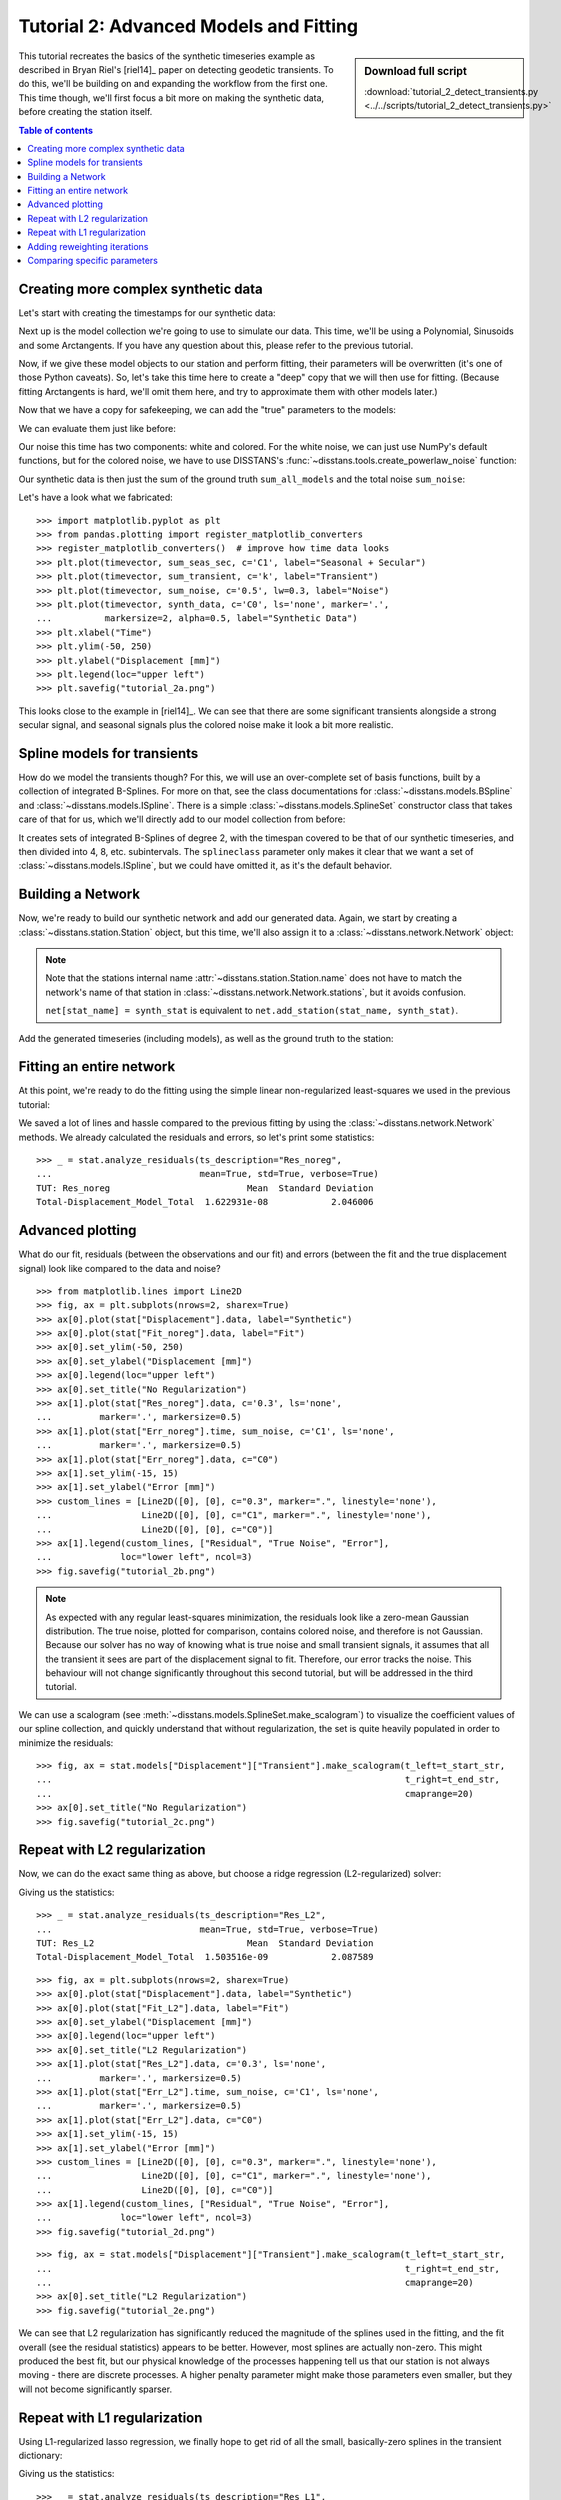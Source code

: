 Tutorial 2: Advanced Models and Fitting
=======================================

.. sidebar:: Download full script

   :download:`tutorial_2_detect_transients.py <../../scripts/tutorial_2_detect_transients.py>`

This tutorial recreates the basics of the synthetic timeseries example as described in
Bryan Riel's [riel14]_ paper on detecting geodetic transients.
To do this, we'll be building on and expanding the workflow from the first one.
This time though, we'll first focus a bit more on making the synthetic data, before
creating the station itself.

.. contents:: Table of contents
    :local:

Creating more complex synthetic data
------------------------------------

Let's start with creating the timestamps for our synthetic data:

.. doctest::

    >>> import pandas as pd
    >>> t_start_str = "2000-01-01"
    >>> t_end_str = "2020-01-01"
    >>> timevector = pd.date_range(start=t_start_str, end=t_end_str, freq="1D")

Next up is the model collection we're going to use to simulate our data.
This time, we'll be using a Polynomial, Sinusoids and some Arctangents.
If you have any question about this, please refer to the previous tutorial.

.. doctest::

    >>> from disstans.models import Arctangent, Polynomial, Sinusoid
    >>> mdl_secular = Polynomial(order=1, t_reference=t_start_str)
    >>> mdl_annual = Sinusoid(period=365.25, t_reference=t_start_str)
    >>> mdl_semiannual = Sinusoid(period=365.25/2, t_reference=t_start_str)
    >>> mdl_transient_1 = Arctangent(tau=100, t_reference="2002-07-01")
    >>> mdl_transient_2 = Arctangent(tau=50, t_reference="2010-01-01")
    >>> mdl_transient_3 = Arctangent(tau=300, t_reference="2016-01-01")
    >>> mdl_coll_synth = {"Secular": mdl_secular,
    ...                   "Annual": mdl_annual,
    ...                   "Semi-Annual": mdl_semiannual,
    ...                   "Transient_1": mdl_transient_1,
    ...                   "Transient_2": mdl_transient_2,
    ...                   "Transient_3": mdl_transient_3}

Now, if we give these model objects to our station and perform fitting, their parameters
will be overwritten (it's one of those Python caveats). So, let's take this time here
to create a "deep" copy that we will then use for fitting. (Because fitting Arctangents
is hard, we'll omit them here, and try to approximate them with other models later.)

.. doctest::

    >>> from copy import deepcopy
    >>> mdl_coll = deepcopy({"Secular": mdl_secular,
    ...                      "Annual": mdl_annual,
    ...                      "Semi-Annual": mdl_semiannual})

Now that we have a copy for safekeeping, we can add the "true" parameters to the models:

.. doctest::

    >>> import numpy as np
    >>> mdl_secular.read_parameters(np.array([-20, 200/(20*365.25)]))
    >>> mdl_annual.read_parameters(np.array([-5, 0]))
    >>> mdl_semiannual.read_parameters(np.array([0, 5]))
    >>> mdl_transient_1.read_parameters(np.array([40]))
    >>> mdl_transient_2.read_parameters(np.array([-4]))
    >>> mdl_transient_3.read_parameters(np.array([-20]))

We can evaluate them just like before:

.. doctest::

    >>> sum_seas_sec = mdl_secular.evaluate(timevector)["fit"] \
    ...                + mdl_annual.evaluate(timevector)["fit"] \
    ...                + mdl_semiannual.evaluate(timevector)["fit"]
    >>> sum_transient = mdl_transient_1.evaluate(timevector)["fit"] \
    ...                 + mdl_transient_2.evaluate(timevector)["fit"] \
    ...                 + mdl_transient_3.evaluate(timevector)["fit"]
    >>> sum_all_models = sum_seas_sec + sum_transient

Our noise this time has two components: white and colored. For the white noise,
we can just use NumPy's default functions, but for the colored noise, we have to use
DISSTANS's :func:`~disstans.tools.create_powerlaw_noise` function:

.. doctest::

    >>> from disstans.tools import create_powerlaw_noise
    >>> rng = np.random.default_rng(0)
    >>> white_noise = rng.normal(scale=2, size=(timevector.size, 1))
    >>> colored_noise = create_powerlaw_noise(size=(timevector.size, 1),
    ...                                       exponent=1.5, seed=0) * 2
    >>> sum_noise = white_noise + colored_noise

Our synthetic data is then just the sum of the ground truth ``sum_all_models``
and the total noise ``sum_noise``:

.. doctest::

    >>> synth_data = sum_all_models + sum_noise

Let's have a look what we fabricated::

    >>> import matplotlib.pyplot as plt
    >>> from pandas.plotting import register_matplotlib_converters
    >>> register_matplotlib_converters()  # improve how time data looks
    >>> plt.plot(timevector, sum_seas_sec, c='C1', label="Seasonal + Secular")
    >>> plt.plot(timevector, sum_transient, c='k', label="Transient")
    >>> plt.plot(timevector, sum_noise, c='0.5', lw=0.3, label="Noise")
    >>> plt.plot(timevector, synth_data, c='C0', ls='none', marker='.',
    ...          markersize=2, alpha=0.5, label="Synthetic Data")
    >>> plt.xlabel("Time")
    >>> plt.ylim(-50, 250)
    >>> plt.ylabel("Displacement [mm]")
    >>> plt.legend(loc="upper left")
    >>> plt.savefig("tutorial_2a.png")

.. image:: ../img/tutorial_2a.png

This looks close to the example in [riel14]_. We can see that there are some significant
transients alongside a strong secular signal, and seasonal signals plus the colored
noise make it look a bit more realistic.

Spline models for transients
----------------------------

How do we model the transients though? For this, we will use an over-complete set
of basis functions, built by a collection of integrated B-Splines. For more on that,
see the class documentations for :class:`~disstans.models.BSpline` and
:class:`~disstans.models.ISpline`. There is a simple :class:`~disstans.models.SplineSet`
constructor class that takes care of that for us, which we'll directly add to our
model collection from before:

.. doctest::

    >>> from disstans.models import ISpline, SplineSet
    >>> mdl_coll["Transient"] = SplineSet(degree=2,
    ...                                   t_center_start=t_start_str,
    ...                                   t_center_end=t_end_str,
    ...                                   list_num_knots=[4, 8, 16, 32, 64, 128],
    ...                                   splineclass=ISpline)

It creates sets of integrated B-Splines of degree 2, with the timespan
covered to be that of our synthetic timeseries, and then divided into 4, 8, etc.
subintervals. The ``splineclass`` parameter only makes it clear that we want a set of
:class:`~disstans.models.ISpline`, but we could have omitted it, as it's the default
behavior.

Building a Network
------------------

Now, we're ready to build our synthetic network and add our generated data.
Again, we start by creating a :class:`~disstans.station.Station` object, but this time,
we'll also assign it to a :class:`~disstans.network.Network` object:

.. doctest::

    >>> from disstans import Network, Station, Timeseries
    >>> net_name = "TutorialLand"
    >>> stat_name = "TUT"
    >>> caltech_lla = (34.1375, -118.125, 263)
    >>> net = Network(name=net_name)
    >>> stat = Station(name=stat_name,
    ...                location=caltech_lla)
    >>> net[stat_name] = stat

.. note::
    Note that the stations internal name :attr:`~disstans.station.Station.name` does not
    have to match the network's name of that station in
    :class:`~disstans.network.Network.stations`, but it avoids confusion.

    ``net[stat_name] = synth_stat`` is equivalent to
    ``net.add_station(stat_name, synth_stat)``.

Add the generated timeseries (including models), as well as the ground truth
to the station:

.. doctest::

    >>> ts = Timeseries.from_array(timevector=timevector,
    ...                            data=synth_data,
    ...                            src="synthetic",
    ...                            data_unit="mm",
    ...                            data_cols=["Total"])
    >>> truth = Timeseries.from_array(timevector=timevector,
    ...                               data=sum_all_models,
    ...                               src="synthetic",
    ...                               data_unit="mm",
    ...                               data_cols=["Total"])
    >>> stat["Displacement"] = ts
    >>> stat["Truth"] = truth
    >>> stat.add_local_model_dict(ts_description="Displacement",
    ...                           model_dict=mdl_coll)

Fitting an entire network
-------------------------

At this point, we're ready to do the fitting using the simple linear non-regularized
least-squares we used in the previous tutorial:

.. doctest::

    >>> net.fit(ts_description="Displacement", solver="linear_regression")
    >>> net.evaluate(ts_description="Displacement", output_description="Fit_noreg")
    >>> stat["Res_noreg"] = stat["Displacement"] - stat["Fit_noreg"]
    >>> stat["Err_noreg"] = stat["Fit_noreg"] - stat["Truth"]

We saved a lot of lines and hassle compared to the previous fitting by using the
:class:`~disstans.network.Network` methods. We already calculated the residuals and
errors, so let's print some statistics::

    >>> _ = stat.analyze_residuals(ts_description="Res_noreg",
    ...                            mean=True, std=True, verbose=True)
    TUT: Res_noreg                          Mean  Standard Deviation
    Total-Displacement_Model_Total  1.622931e-08            2.046006

.. doctest::
    :hide:

    >>> with pd.option_context("display.precision", 1):
    ...     _ = stat.analyze_residuals(ts_description="Res_noreg",
    ...                                mean=True, std=True, verbose=True)
    TUT: Res_noreg                     Mean  Standard Deviation
    Total-Displacement_Model_Total  1.6e-08                 2.0

Advanced plotting
-----------------

What do our fit, residuals (between the observations and our fit) and errors
(between the fit and the true displacement signal) look like compared to the
data and noise? ::

    >>> from matplotlib.lines import Line2D
    >>> fig, ax = plt.subplots(nrows=2, sharex=True)
    >>> ax[0].plot(stat["Displacement"].data, label="Synthetic")
    >>> ax[0].plot(stat["Fit_noreg"].data, label="Fit")
    >>> ax[0].set_ylim(-50, 250)
    >>> ax[0].set_ylabel("Displacement [mm]")
    >>> ax[0].legend(loc="upper left")
    >>> ax[0].set_title("No Regularization")
    >>> ax[1].plot(stat["Res_noreg"].data, c='0.3', ls='none',
    ...         marker='.', markersize=0.5)
    >>> ax[1].plot(stat["Err_noreg"].time, sum_noise, c='C1', ls='none',
    ...         marker='.', markersize=0.5)
    >>> ax[1].plot(stat["Err_noreg"].data, c="C0")
    >>> ax[1].set_ylim(-15, 15)
    >>> ax[1].set_ylabel("Error [mm]")
    >>> custom_lines = [Line2D([0], [0], c="0.3", marker=".", linestyle='none'),
    ...                 Line2D([0], [0], c="C1", marker=".", linestyle='none'),
    ...                 Line2D([0], [0], c="C0")]
    >>> ax[1].legend(custom_lines, ["Residual", "True Noise", "Error"],
    ...             loc="lower left", ncol=3)
    >>> fig.savefig("tutorial_2b.png")

.. image:: ../img/tutorial_2b.png


.. note::

    As expected with any regular least-squares minimization, the residuals look like a
    zero-mean Gaussian distribution. The true noise, plotted for comparison, contains
    colored noise, and therefore is not Gaussian. Because our solver has no way of
    knowing what is true noise and small transient signals, it assumes that all the
    transient it sees are part of the displacement signal to fit. Therefore, our
    error tracks the noise. This behaviour will not change significantly throughout
    this second tutorial, but will be addressed in the third tutorial.

We can use a scalogram (see :meth:`~disstans.models.SplineSet.make_scalogram`) to visualize
the coefficient values of our spline collection, and quickly understand that without
regularization, the set is quite heavily populated in order to minimize the residuals::

    >>> fig, ax = stat.models["Displacement"]["Transient"].make_scalogram(t_left=t_start_str,
    ...                                                                   t_right=t_end_str,
    ...                                                                   cmaprange=20)
    >>> ax[0].set_title("No Regularization")
    >>> fig.savefig("tutorial_2c.png")

.. image:: ../img/tutorial_2c.png

Repeat with L2 regularization
-----------------------------

Now, we can do the exact same thing as above, but choose a ridge regression (L2-regularized)
solver:

.. doctest::

    >>> net.fit(ts_description="Displacement", solver="ridge_regression", penalty=10)
    >>> net.evaluate(ts_description="Displacement", output_description="Fit_L2")
    >>> stat["Res_L2"] = stat["Displacement"] - stat["Fit_L2"]
    >>> stat["Err_L2"] = stat["Fit_L2"] - stat["Truth"]

Giving us the statistics::
    
    >>> _ = stat.analyze_residuals(ts_description="Res_L2",
    ...                            mean=True, std=True, verbose=True)
    TUT: Res_L2                             Mean  Standard Deviation
    Total-Displacement_Model_Total  1.503516e-09            2.087589

.. doctest::
    :hide:

    >>> with pd.option_context("display.precision", 1):
    ...     _ = stat.analyze_residuals(ts_description="Res_L2",
    ...                                mean=True, std=True, verbose=True)
    TUT: Res_L2                        Mean  Standard Deviation
    Total-Displacement_Model_Total  1.5e-09                 2.1

::

    >>> fig, ax = plt.subplots(nrows=2, sharex=True)
    >>> ax[0].plot(stat["Displacement"].data, label="Synthetic")
    >>> ax[0].plot(stat["Fit_L2"].data, label="Fit")
    >>> ax[0].set_ylabel("Displacement [mm]")
    >>> ax[0].legend(loc="upper left")
    >>> ax[0].set_title("L2 Regularization")
    >>> ax[1].plot(stat["Res_L2"].data, c='0.3', ls='none',
    ...         marker='.', markersize=0.5)
    >>> ax[1].plot(stat["Err_L2"].time, sum_noise, c='C1', ls='none',
    ...         marker='.', markersize=0.5)
    >>> ax[1].plot(stat["Err_L2"].data, c="C0")
    >>> ax[1].set_ylim(-15, 15)
    >>> ax[1].set_ylabel("Error [mm]")
    >>> custom_lines = [Line2D([0], [0], c="0.3", marker=".", linestyle='none'),
    ...                 Line2D([0], [0], c="C1", marker=".", linestyle='none'),
    ...                 Line2D([0], [0], c="C0")]
    >>> ax[1].legend(custom_lines, ["Residual", "True Noise", "Error"],
    ...             loc="lower left", ncol=3)
    >>> fig.savefig("tutorial_2d.png")

.. image:: ../img/tutorial_2d.png

::

    >>> fig, ax = stat.models["Displacement"]["Transient"].make_scalogram(t_left=t_start_str,
    ...                                                                   t_right=t_end_str,
    ...                                                                   cmaprange=20)
    >>> ax[0].set_title("L2 Regularization")
    >>> fig.savefig("tutorial_2e.png")

.. image:: ../img/tutorial_2e.png

We can see that L2 regularization has significantly reduced the magnitude of the splines
used in the fitting, and the fit overall (see the residual statistics) appears to be
better. However, most splines are actually non-zero. This might produced the best fit,
but our physical knowledge of the processes happening tell us that our station is not
always moving - there are discrete processes. A higher penalty parameter might make
those parameters even smaller, but they will not become significantly sparser.

Repeat with L1 regularization
-----------------------------

Using L1-regularized lasso regression, we finally hope to get rid of all the small,
basically-zero splines in the transient dictionary:

.. doctest::

    >>> net.fit(ts_description="Displacement", solver="lasso_regression", penalty=10)
    >>> net.evaluate(ts_description="Displacement", output_description="Fit_L1")
    >>> stat["Res_L1"] = stat["Displacement"] - stat["Fit_L1"]
    >>> stat["Err_L1"] = stat["Fit_L1"] - stat["Truth"]

Giving us the statistics::

    >>> _ = stat.analyze_residuals(ts_description="Res_L1",
    ...                            mean=True, std=True, verbose=True)
    TUT: Res_L1                         Mean  Standard Deviation
    Total-Displacement_Model_Total  0.000003            2.121952

.. doctest::
    :hide:

    >>> with pd.option_context("display.precision", 1):
    ...     _ = stat.analyze_residuals(ts_description="Res_L1",
    ...                                mean=True, std=True, verbose=True)
    TUT: Res_L1                        Mean  Standard Deviation
    Total-Displacement_Model_Total  2.7e-06                 2.1

::

    >>> fig, ax = plt.subplots(nrows=2, sharex=True)
    >>> ax[0].plot(stat["Displacement"].data, label="Synthetic")
    >>> ax[0].plot(stat["Fit_L1"].data, label="Fit")
    >>> ax[0].set_ylabel("Displacement [mm]")
    >>> ax[0].legend(loc="upper left")
    >>> ax[0].set_title("L1 Regularization")
    >>> ax[1].plot(stat["Res_L1"].data, c='0.3', ls='none',
    ...         marker='.', markersize=0.5)
    >>> ax[1].plot(stat["Err_L1"].time, sum_noise, c='C1', ls='none',
    ...         marker='.', markersize=0.5)
    >>> ax[1].plot(stat["Err_L1"].data, c="C0")
    >>> ax[1].set_ylim(-15, 15)
    >>> ax[1].set_ylabel("Error [mm]")
    >>> custom_lines = [Line2D([0], [0], c="0.3", marker=".", linestyle='none'),
    ...                 Line2D([0], [0], c="C1", marker=".", linestyle='none'),
    ...                 Line2D([0], [0], c="C0")]
    >>> ax[1].legend(custom_lines, ["Residual", "True Noise", "Error"],
    ...             loc="lower left", ncol=3)
    >>> fig.savefig("tutorial_2f.png")

.. image:: ../img/tutorial_2f.png

::

    >>> fig, ax = stat.models["Displacement"]["Transient"].make_scalogram(t_left=t_start_str,
    ...                                                                   t_right=t_end_str,
    ...                                                                   cmaprange=20)
    >>> ax[0].set_title("L1 Regularization")
    >>> fig.savefig("tutorial_2g.png")

.. image:: ../img/tutorial_2g.png

This looks much better - the scalogram now shows us that we only select splines around
where we put the Arctangent models, and is close to zero otherwise.

Adding reweighting iterations
-----------------------------

Okay, one last thing about fitting, I promise. L1 regularization aims to penalize the sum of
the absolute values of our model parameters. However, that's also not actually what we want.
In fact, transient signals in the real world have no constraint to be as small as possible.
However, the *number* of transients should be the one that is minimized. That is what is
mathematically referred to as L0 regularization, but is sadly not an easy problem to solve
rigorously.

However, by modifying an additional weight of each regularized parameter, that drives small
values even closer to zero, but leaves significant values unperturbed, one can approximate
such an L0 regularization by iteratively solving the L1-regularized problem. That is exactly
what the option ``reweight_max_iters`` does. You can find more information about it in
the notes of :func:`~disstans.solvers.lasso_regression`. Let's try it:

.. doctest::

    >>> net.fit(ts_description="Displacement", solver="lasso_regression",
    ...         penalty=10, reweight_max_iters=10)
    >>> net.evaluate(ts_description="Displacement", output_description="Fit_L1R")
    >>> stat["Res_L1R"] = stat["Displacement"] - stat["Fit_L1R"]
    >>> stat["Err_L1R"] = stat["Fit_L1R"] - stat["Truth"]

Giving us the statistics::

    >>> _ = stat.analyze_residuals(ts_description="Res_L1R",
    ...                            mean=True, std=True, verbose=True)
    TUT: Res_L1R                            Mean  Standard Deviation
    Total-Displacement_Model_Total  9.511043e-08            2.117921

.. doctest::
    :hide:

    >>> with pd.option_context("display.precision", 1):
    ...     _ = stat.analyze_residuals(ts_description="Res_L1R",
    ...                                mean=True, std=True, verbose=True)
    TUT: Res_L1R                       Mean  Standard Deviation
    Total-Displacement_Model_Total  9.5e-08                 2.1

::

    >>> fig, ax = plt.subplots(nrows=2, sharex=True)
    >>> ax[0].plot(stat["Displacement"].data, label="Synthetic")
    >>> ax[0].plot(stat["Fit_L1R"].data, label="Fit")
    >>> ax[0].set_ylabel("Displacement [mm]")
    >>> ax[0].legend(loc="upper left")
    >>> ax[0].set_title("Reweighted L1 Regularization")
    >>> ax[1].plot(stat["Res_L1R"].data, c='0.3', ls='none',
    ...         marker='.', markersize=0.5)
    >>> ax[1].plot(stat["Err_L1R"].time, sum_noise, c='C1', ls='none',
    ...         marker='.', markersize=0.5)
    >>> ax[1].plot(stat["Err_L1R"].data, c="C0")
    >>> ax[1].set_ylim(-15, 15)
    >>> ax[1].set_ylabel("Error [mm]")
    >>> custom_lines = [Line2D([0], [0], c="0.3", marker=".", linestyle='none'),
    ...                 Line2D([0], [0], c="C1", marker=".", linestyle='none'),
    ...                 Line2D([0], [0], c="C0")]
    >>> ax[1].legend(custom_lines, ["Residual", "True Noise", "Error"],
    ...             loc="lower left", ncol=3)
    >>> fig.savefig("tutorial_2h.png")

.. image:: ../img/tutorial_2h.png

::

    >>> fig, ax = stat.models["Displacement"]["Transient"].make_scalogram(t_left=t_start_str,
    ...                                                                   t_right=t_end_str,
    ...                                                                   cmaprange=20)
    >>> ax[0].set_title("Reweighted L1 Regularization")
    >>> fig.savefig("tutorial_2i.png")

.. image:: ../img/tutorial_2i.png

As you can see, the significant components of the splines have now been emphasized when
compared to the previous scalogram, and all the values that were small but not really
zero in the previous case are now *really* close to zero.
This did not come at a significant increase in residual variance.

Comparing specific parameters
-----------------------------

Before we finish up, let's just print some differences between the ground truth and our
L1R-fitted model:

.. doctest::

    >>> reldiff_sec = (mdl_coll_synth["Secular"].parameters
    ...                / stat.models["Displacement"]["Secular"].parameters).ravel() - 1
    >>> reldiff_ann_amp = (mdl_coll_synth["Annual"].amplitude
    ...                    / stat.models["Displacement"]["Annual"].amplitude)[0]- 1
    >>> reldiff_sem_amp = (mdl_coll_synth["Semi-Annual"].amplitude
    ...                    / stat.models["Displacement"]["Semi-Annual"].amplitude)[0]- 1
    >>> absdiff_ann_ph = np.rad2deg(mdl_coll_synth["Annual"].phase
    ...                             - stat.models["Displacement"]["Annual"].phase)[0]
    >>> absdiff_sem_ph = np.rad2deg(mdl_coll_synth["Semi-Annual"].phase
    ...                             - stat.models["Displacement"]["Semi-Annual"].phase)[0]
    >>> print(f"Percent Error Constant:              {reldiff_sec[0]: .3%}\n"
    ...       f"Percent Error Linear:                {reldiff_sec[1]: .3%}\n"
    ...       f"Percent Error Annual Amplitude:      {reldiff_ann_amp: .3%}\n"
    ...       f"Percent Error Semi-Annual Amplitude: {reldiff_sem_amp: .3%}\n"
    ...       f"Absolute Error Annual Phase:         {absdiff_ann_ph: .3f}°\n"
    ...       f"Absolute Error Semi-Annual Phase:    {absdiff_sem_ph: .3f}°")
    Percent Error Constant:              -44.024%
    Percent Error Linear:                 20.780%
    Percent Error Annual Amplitude:      -0.234%
    Percent Error Semi-Annual Amplitude:  0.062%
    Absolute Error Annual Phase:          0.917°
    Absolute Error Semi-Annual Phase:    -0.982°

Apart from the trade-off between the polynomial trend and long-term splines, which can be
expected in this synthetic example, we got pretty close to our ground truth. Let's finish
up by calculating an average velocity of the station using
:meth:`~disstans.station.Station.get_trend` around the time when it's rapidly moving
(around the middle of 2002). We don't want a normal trend through the data, since that
is also influenced by the secular velocity, the noise, etc., so we choose to only fit our
transient model:

.. doctest::

    >>> trend, _ = stat.get_trend("Displacement", fit_list=["Transient"],
    ...                           t_start="2002-06-01", t_end="2002-08-01")
    >>> print(f"Transient Velocity: {trend[0]:f} {ts.data_unit}/D")
    Transient Velocity: 0.121516 mm/D

We can use average velocities like these when we want to create velocity maps for
certain episodes.
